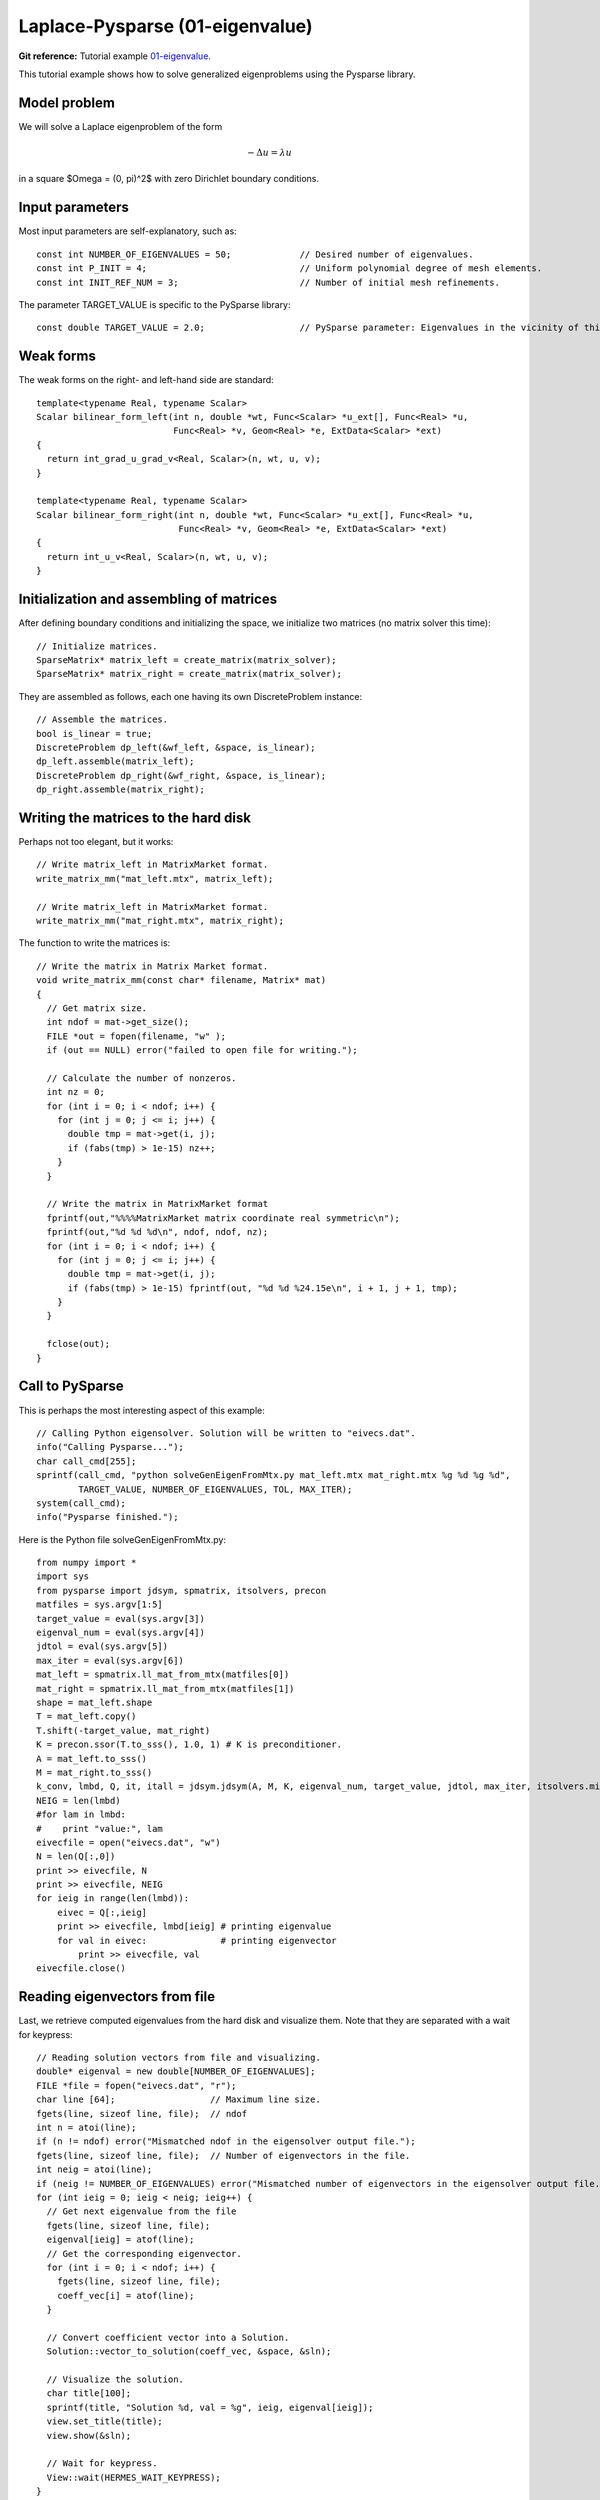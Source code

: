 Laplace-Pysparse (01-eigenvalue)
---------------------

**Git reference:** Tutorial example `01-eigenvalue <http://git.hpfem.org/hermes.git/tree/HEAD:/hermes2d/tutorial/P07-eigen/01-eigenvalue>`_. 

This tutorial example shows how to solve generalized eigenproblems using the 
Pysparse library. 

Model problem
~~~~~~~~~~~~~

We will solve a Laplace eigenproblem of the form 

.. math::
    -\Delta u = \lambda u

in a square $\Omega = (0, \pi)^2$ with zero Dirichlet boundary conditions.

Input parameters
~~~~~~~~~~~~~~~~

Most input parameters are self-explanatory, such as::

    const int NUMBER_OF_EIGENVALUES = 50;             // Desired number of eigenvalues.
    const int P_INIT = 4;                             // Uniform polynomial degree of mesh elements.
    const int INIT_REF_NUM = 3;                       // Number of initial mesh refinements.

The parameter TARGET_VALUE is specific to the PySparse library::

    const double TARGET_VALUE = 2.0;                  // PySparse parameter: Eigenvalues in the vicinity of this number will be computed. 

Weak forms
~~~~~~~~~~

The weak forms on the right- and left-hand side are standard::

    template<typename Real, typename Scalar>
    Scalar bilinear_form_left(int n, double *wt, Func<Scalar> *u_ext[], Func<Real> *u, 
                              Func<Real> *v, Geom<Real> *e, ExtData<Scalar> *ext)
    {
      return int_grad_u_grad_v<Real, Scalar>(n, wt, u, v);
    }

    template<typename Real, typename Scalar>
    Scalar bilinear_form_right(int n, double *wt, Func<Scalar> *u_ext[], Func<Real> *u, 
                               Func<Real> *v, Geom<Real> *e, ExtData<Scalar> *ext)
    {
      return int_u_v<Real, Scalar>(n, wt, u, v);
    }

Initialization and assembling of matrices
~~~~~~~~~~~~~~~~~~~~~~~~~~~~~~~~~~~~~~~~~

After defining boundary conditions and initializing the space, we initialize
two matrices (no matrix solver this time)::

  // Initialize matrices.
  SparseMatrix* matrix_left = create_matrix(matrix_solver);
  SparseMatrix* matrix_right = create_matrix(matrix_solver);

They are assembled as follows, each one having its own DiscreteProblem
instance::

  // Assemble the matrices.
  bool is_linear = true;
  DiscreteProblem dp_left(&wf_left, &space, is_linear);
  dp_left.assemble(matrix_left);
  DiscreteProblem dp_right(&wf_right, &space, is_linear);
  dp_right.assemble(matrix_right);

Writing the matrices to the hard disk
~~~~~~~~~~~~~~~~~~~~~~~~~~~~~~~~~~~~~

Perhaps not too elegant, but it works::

  // Write matrix_left in MatrixMarket format.
  write_matrix_mm("mat_left.mtx", matrix_left);

  // Write matrix_left in MatrixMarket format.
  write_matrix_mm("mat_right.mtx", matrix_right);

The function to write the matrices is::

    // Write the matrix in Matrix Market format.
    void write_matrix_mm(const char* filename, Matrix* mat) 
    {
      // Get matrix size.
      int ndof = mat->get_size();
      FILE *out = fopen(filename, "w" );
      if (out == NULL) error("failed to open file for writing.");

      // Calculate the number of nonzeros.
      int nz = 0;
      for (int i = 0; i < ndof; i++) {
        for (int j = 0; j <= i; j++) { 
          double tmp = mat->get(i, j);
          if (fabs(tmp) > 1e-15) nz++;
        }
      }  

      // Write the matrix in MatrixMarket format
      fprintf(out,"%%%%MatrixMarket matrix coordinate real symmetric\n");
      fprintf(out,"%d %d %d\n", ndof, ndof, nz);
      for (int i = 0; i < ndof; i++) {
        for (int j = 0; j <= i; j++) { 
          double tmp = mat->get(i, j);
          if (fabs(tmp) > 1e-15) fprintf(out, "%d %d %24.15e\n", i + 1, j + 1, tmp);
        }
      } 

      fclose(out);
    }

Call to PySparse
~~~~~~~~~~~~~~~~

This is perhaps the most interesting aspect of this example::

  // Calling Python eigensolver. Solution will be written to "eivecs.dat".
  info("Calling Pysparse...");
  char call_cmd[255];
  sprintf(call_cmd, "python solveGenEigenFromMtx.py mat_left.mtx mat_right.mtx %g %d %g %d", 
	  TARGET_VALUE, NUMBER_OF_EIGENVALUES, TOL, MAX_ITER);
  system(call_cmd);
  info("Pysparse finished.");

Here is the Python file solveGenEigenFromMtx.py::

    from numpy import *
    import sys
    from pysparse import jdsym, spmatrix, itsolvers, precon
    matfiles = sys.argv[1:5]
    target_value = eval(sys.argv[3])
    eigenval_num = eval(sys.argv[4])
    jdtol = eval(sys.argv[5])
    max_iter = eval(sys.argv[6])
    mat_left = spmatrix.ll_mat_from_mtx(matfiles[0])
    mat_right = spmatrix.ll_mat_from_mtx(matfiles[1])
    shape = mat_left.shape
    T = mat_left.copy()
    T.shift(-target_value, mat_right)
    K = precon.ssor(T.to_sss(), 1.0, 1) # K is preconditioner.
    A = mat_left.to_sss()
    M = mat_right.to_sss()
    k_conv, lmbd, Q, it, itall = jdsym.jdsym(A, M, K, eigenval_num, target_value, jdtol, max_iter, itsolvers.minres)
    NEIG = len(lmbd)
    #for lam in lmbd:
    #    print "value:", lam
    eivecfile = open("eivecs.dat", "w")
    N = len(Q[:,0])
    print >> eivecfile, N
    print >> eivecfile, NEIG
    for ieig in range(len(lmbd)):
        eivec = Q[:,ieig]
        print >> eivecfile, lmbd[ieig] # printing eigenvalue
        for val in eivec:              # printing eigenvector
            print >> eivecfile, val
    eivecfile.close()

Reading eigenvectors from file 
~~~~~~~~~~~~~~~~~~~~~~~~~~~~~~

Last, we retrieve computed eigenvalues from the hard disk and visualize them. Note
that they are separated with a wait for keypress::

    // Reading solution vectors from file and visualizing.
    double* eigenval = new double[NUMBER_OF_EIGENVALUES];
    FILE *file = fopen("eivecs.dat", "r");
    char line [64];                  // Maximum line size.
    fgets(line, sizeof line, file);  // ndof
    int n = atoi(line);            
    if (n != ndof) error("Mismatched ndof in the eigensolver output file.");  
    fgets(line, sizeof line, file);  // Number of eigenvectors in the file.
    int neig = atoi(line);
    if (neig != NUMBER_OF_EIGENVALUES) error("Mismatched number of eigenvectors in the eigensolver output file.");  
    for (int ieig = 0; ieig < neig; ieig++) {
      // Get next eigenvalue from the file
      fgets(line, sizeof line, file);
      eigenval[ieig] = atof(line);            
      // Get the corresponding eigenvector.
      for (int i = 0; i < ndof; i++) {  
        fgets(line, sizeof line, file);
        coeff_vec[i] = atof(line);
      }

      // Convert coefficient vector into a Solution.
      Solution::vector_to_solution(coeff_vec, &space, &sln);

      // Visualize the solution.
      char title[100];
      sprintf(title, "Solution %d, val = %g", ieig, eigenval[ieig]);
      view.set_title(title);
      view.show(&sln);

      // Wait for keypress.
      View::wait(HERMES_WAIT_KEYPRESS);
    }  

Sample results
~~~~~~~~~~~~~~

Below we show first six eigenvectors along with the corresponding 
eigenvalues:

$\lambda_1 = 2$

.. image:: 50/1.png
   :align: center
   :width: 400
   :alt: Sample result

$\lambda_2 = 5$

.. image:: 50/2.png
   :align: center
   :width: 400
   :alt: Sample result

$\lambda_3 = 5$

.. image:: 50/3.png
   :align: center
   :width: 400
   :alt: Sample result

$\lambda_4 = 8$

.. image:: 50/4.png
   :align: center
   :width: 400
   :alt: Sample result

$\lambda_5 = 10$

.. image:: 50/5.png
   :align: center
   :width: 400
   :alt: Sample result

$\lambda_6 = 10$

.. image:: 50/6.png
   :align: center
   :width: 400
   :alt: Sample result




